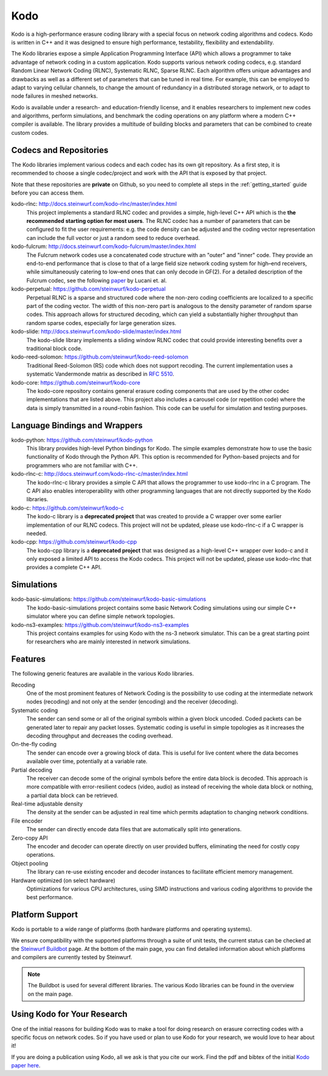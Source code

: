 .. _kodo:

Kodo
====

Kodo is a high-performance erasure coding library with a special focus on
network coding algorithms and codecs. Kodo is written in C++ and
it was designed to ensure high performance, testability, flexibility and
extendability.

The Kodo libraries expose a simple Application Programming Interface (API)
which allows a programmer to take advantage of network coding in a
custom application. Kodo supports various network coding codecs, e.g. standard
Random Linear Network Coding (RLNC), Systematic RLNC, Sparse RLNC.
Each algorithm offers unique advantages and drawbacks as well as a different
set of parameters that can be tuned in real time. For example, this can
be employed to adapt to varying cellular channels, to change the amount of
redundancy in a distributed storage network, or to adapt to node failures in
meshed networks.

Kodo is available under a research- and education-friendly license, and
it enables researchers to implement new codes and algorithms,
perform simulations, and benchmark the coding operations on any platform
where a modern C++ compiler is available. The library provides a multitude of
building blocks and parameters that can be combined to create custom codes.

.. _projects_kodo:

Codecs and Repositories
-----------------------

The Kodo libraries implement various codecs and each codec has its own git
repository. As a first step, it is recommended to choose a single codec/project
and work with the API that is exposed by that project.

Note that these repositories are **private** on Github, so you need to complete
all steps in the :ref:`getting_started` guide before you can access them.

kodo-rlnc: http://docs.steinwurf.com/kodo-rlnc/master/index.html
    This project implements a standard RLNC codec and provides
    a simple, high-level C++ API which is the **the recommended starting
    option for most users**. The RLNC codec has a number of parameters that
    can be configured to fit the user requirements: e.g. the code density
    can be adjusted and the coding vector representation can include the
    full vector or just a random seed to reduce overhead.

kodo-fulcrum: http://docs.steinwurf.com/kodo-fulcrum/master/index.html
    The Fulcrum network codes use a concatenated code structure with an "outer"
    and "inner" code. They provide an end-to-end performance that is close
    to that of a large field size network coding system for high–end receivers,
    while simultaneously catering to low–end ones that can only decode in GF(2).
    For a detailed description of the Fulcrum codec, see the following
    `paper <http://arxiv.org/abs/1404.6620>`_ by Lucani et. al.

kodo-perpetual: https://github.com/steinwurf/kodo-perpetual
    Perpetual RLNC is a sparse and structured code where the non-zero coding
    coefficients are localized to a specific part of the coding vector.
    The width of this non-zero part is analogous to the density parameter of
    random sparse codes. This approach allows for structured decoding, which
    can yield a substantially higher throughput than random sparse codes,
    especially for large generation sizes.

kodo-slide: http://docs.steinwurf.com/kodo-slide/master/index.html
    The kodo-slide library implements a sliding window RLNC codec that could
    provide interesting benefits over a traditional block code.

kodo-reed-solomon: https://github.com/steinwurf/kodo-reed-solomon
    Traditional Reed-Solomon (RS) code which does not support recoding. The
    current implementation uses a systematic Vandermonde matrix as described in
    `RFC 5510 <http://tools.ietf.org/html/rfc5510>`_.

kodo-core: https://github.com/steinwurf/kodo-core
    The kodo-core repository contains general erasure coding components that
    are used by the other codec implementations that are listed above.
    This project also includes a carousel code (or repetition code) where
    the data is simply transmitted in a round-robin fashion. This code can
    be useful for simulation and testing purposes.


Language Bindings and Wrappers
------------------------------

kodo-python: https://github.com/steinwurf/kodo-python
    This library provides high-level Python bindings for Kodo. The simple
    examples demonstrate how to use the basic functionality of Kodo through
    the Python API. This option is recommended for Python-based projects
    and for programmers who are not familiar with C++.

kodo-rlnc-c: http://docs.steinwurf.com/kodo-rlnc-c/master/index.html
    The kodo-rlnc-c library provides a simple C API that allows the programmer
    to use kodo-rlnc in a C program. The C API also enables interoperability
    with other programming languages that are not directly supported by the
    Kodo libraries.

kodo-c: https://github.com/steinwurf/kodo-c
    The kodo-c library is a **deprecated project** that was created to
    provide a C wrapper over some earlier implementation of our RLNC codecs.
    This project will not be updated, please use kodo-rlnc-c if a C wrapper
    is needed.

kodo-cpp: https://github.com/steinwurf/kodo-cpp
    The kodo-cpp library is a **deprecated project** that was
    designed as a high-level C++ wrapper over kodo-c and it only exposed
    a limited API to access the Kodo codecs. This project will not be updated,
    please use kodo-rlnc that provides a complete C++ API.


Simulations
-----------

kodo-basic-simulations: https://github.com/steinwurf/kodo-basic-simulations
    The kodo-basic-simulations project contains some basic Network Coding
    simulations using our simple C++ simulator where you can define simple
    network topologies.

kodo-ns3-examples: https://github.com/steinwurf/kodo-ns3-examples
    This project contains examples for using Kodo with the ns-3 network
    simulator. This can be a great starting point for researchers who
    are mainly interested in network simulations.


Features
--------

The following generic features are available in the various Kodo libraries.

Recoding
    One of the most prominent features of Network Coding is the
    possibility to use coding at the intermediate network nodes
    (recoding) and not only at the sender (encoding) and the receiver
    (decoding).

Systematic coding
    The sender can send some or all of the original symbols within a
    given block uncoded. Coded packets can be generated later to repair
    any packet losses. Systematic coding is useful in simple topologies
    as it increases the decoding throughput and decreases the coding
    overhead.

On-the-fly coding
    The sender can encode over a growing block of data. This is useful
    for live content where the data becomes available over time,
    potentially at a variable rate.

Partial decoding
    The receiver can decode some of the original symbols before the
    entire data block is decoded. This approach is more compatible with
    error-resilient codecs (video, audio) as instead of receiving the
    whole data block or nothing, a partial data block can be retrieved.

Real-time adjustable density
    The density at the sender can be adjusted in real time which permits
    adaptation to changing network conditions.

File encoder
    The sender can directly encode data files that are automatically split
    into generations.

Zero-copy API
    The encoder and decoder can operate directly on user provided buffers,
    eliminating the need for costly copy operations.

Object pooling
    The library can re-use existing encoder and decoder instances to
    facilitate efficient memory management.

Hardware optimized (on select hardware)
    Optimizations for various CPU architectures, using SIMD instructions
    and various coding algorithms to provide the best performance.


Platform Support
----------------

Kodo is portable to a wide range of platforms (both hardware platforms and
operating systems).

We ensure compatibility with the supported platforms through a suite of unit
tests, the current status can be checked at the `Steinwurf Buildbot`_ page.
At the bottom of the main page, you can find detailed information
about which platforms and compilers are currently tested by Steinwurf.

.. _Steinwurf Buildbot: http://buildbot.steinwurf.com

.. note:: The Buildbot is used for several different libraries. The
  various Kodo libraries can be found in the overview on the main page.


.. _using_kodo_for_research:

Using Kodo for Your Research
----------------------------

One of the initial reasons for building Kodo was to make a tool for doing
research on erasure correcting codes with a specific focus on network
codes. So if you have used or plan to use Kodo for your research, we would
love to hear about it!

If you are doing a publication using Kodo, all we ask is that you cite our
work. Find the pdf and bibtex of the initial `Kodo paper here`_.

.. _Kodo paper here: http://vbn.aau.dk/en/publications/kodo-an-open-and-research-oriented-network-coding-library(1fc1d13c-922a-4f19-b582-6eaf67296029).html

